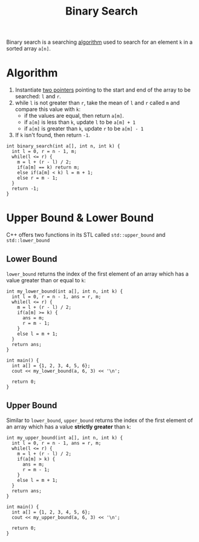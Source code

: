 :PROPERTIES:
:ID:       53b8c21d-c96a-4e92-bbd7-7ff176bec026
:END:
#+title: Binary Search
#+filetags: :CS:

Binary search is a searching [[id:a9338446-247d-4883-912e-bd4d705efd39][algorithm]] used to search for an element =k= in a sorted array =a[n]=. 

* Algorithm
1. Instantiate [[id:d7ee77e6-ac4d-472b-9e6c-8660076a2b15][two pointers]] pointing to the start and end of the array to be searched: =l= and =r=.
2. while =l= is not greater than =r=, take the mean of =l= and =r=  called =m= and compare this value with =k=:
   - if the values are equal, then return =a[m]=.
   - if =a[m]= is less than =k=, update =l= to be =a[m] + 1=
   - if =a[m]= is greater than =k=, update =r= to be =a[m] - 1=

3. If =k= isn't found, then return =-1=. 
#+begin_src c++
  int binary_search(int a[], int n, int k) {
    int l = 0, r = n - 1, m;
    while(l <= r) {
      m = l + (r - l) / 2;
      if(a[m] == k) return m;
      else if(a[m] < k) l = m + 1;
      else r = m - 1;
    }
    return -1;
  }
#+end_src

* Upper Bound & Lower Bound
:PROPERTIES:
:ID:       c06d1370-0adb-4947-a3a9-3fc20eed69b3
:END:
C++ offers two functions in its STL called =std::upper_bound= and =std::lower_bound=
** Lower Bound
=lower_bound= returns the index of the first element of an array which has a value greater than or equal to =k=:
#+begin_src C++ :includes <bits/stdc++.h> :main no :namespaces std
  int my_lower_bound(int a[], int n, int k) {
    int l = 0, r = n - 1, ans = r, m;
    while(l <= r) {
      m = l + (r - l) / 2;
      if(a[m] >= k) {
        ans = m;
        r = m - 1;
      }
      else l = m + 1;
    }
    return ans;
  }

  int main() {
    int a[] = {1, 2, 3, 4, 5, 6};
    cout << my_lower_bound(a, 6, 3) << '\n';

    return 0;
  }
#+end_src

#+RESULTS:
: 2

** Upper Bound
Similar to =lower_bound=, =upper_bound= returns the index of the first element of an array which has a value *strictly greater* than =k=:

#+begin_src C++ :includes <bits/stdc++.h> :main no :namespaces std
  int my_upper_bound(int a[], int n, int k) {
    int l = 0, r = n - 1, ans = r, m;
    while(l <= r) {
      m = l + (r - l) / 2;
      if(a[m] > k) {
        ans = m;
        r = m - 1;
      }
      else l = m + 1;
    }
    return ans;
  }

  int main() {
    int a[] = {1, 2, 3, 4, 5, 6};
    cout << my_upper_bound(a, 6, 3) << '\n';

    return 0;
  }
#+end_src

#+RESULTS:
: 3
